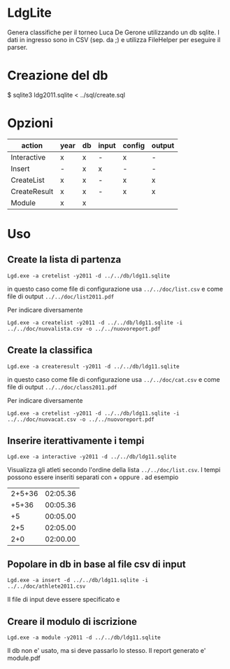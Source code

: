 * LdgLite
Genera classifiche per il torneo Luca De Gerone utilizzando un db sqlite.
I dati in ingresso sono in CSV (sep. da ;) e utilizza FileHelper per
eseguire il parser.

* Creazione del db
$ sqlite3 ldg2011.sqlite < ../sql/create.sql

* Opzioni

| action       | year | db | input | config | output |
|--------------+------+----+-------+--------+--------|
| Interactive  | x    | x  | -     | x      | -      |
| Insert       | -    | x  | x     | -      | -      |
| CreateList   | x    | x  | -     | x      | x      |
| CreateResult | x    | x  | -     | x      | x      |
| Module       | x    | x  |       |        |        |


* Uso

** Create la lista di partenza
 
: Lgd.exe -a cretelist -y2011 -d ../../db/ldg11.sqlite

in questo caso come file di configurazione usa ~../../doc/list.csv~ e come
file di output ~../../doc/list2011.pdf~

Per indicare diversamente
: Lgd.exe -a createlist -y2011 -d ../../db/ldg11.sqlite -i ../../doc/nuovalista.csv -o ../../nuovoreport.pdf


** Create la classifica
 
: Lgd.exe -a createresult -y2011 -d ../../db/ldg11.sqlite

in questo caso come file di configurazione usa ~../../doc/cat.csv~ e come
file di output ~../../doc/class2011.pdf~

Per indicare diversamente
: Lgd.exe -a cretelist -y2011 -d ../../db/ldg11.sqlite -i ../../doc/nuovacat.csv -o ../../nuovoreport.pdf

** Inserire iterattivamente i tempi  

: Lgd.exe -a interactive -y2011 -d ../../db/ldg11.sqlite

Visualizza gli atleti secondo l'ordine della lista ~../../doc/list.csv~. 
I tempi possono essere inseriti separati con + oppure . ad esempio

| 2+5+36 | 02:05.36   |
|  +5+36 | 00:05.36   |
|     +5 | 00:05.00   |
|    2+5 | 02:05.00   |
|    2+0 | 02:00.00   |

** Popolare in db in base al file csv di input

: Lgd.exe -a insert -d ../../db/ldg11.sqlite -i ../../doc/athlete2011.csv

Il file di input deve essere specificato e 

** Creare il modulo di iscrizione
: Lgd.exe -a module -y2011 -d ../../db/ldg11.sqlite
Il db non e' usato, ma si deve passarlo lo stesso. Il report generato e' module.pdf
